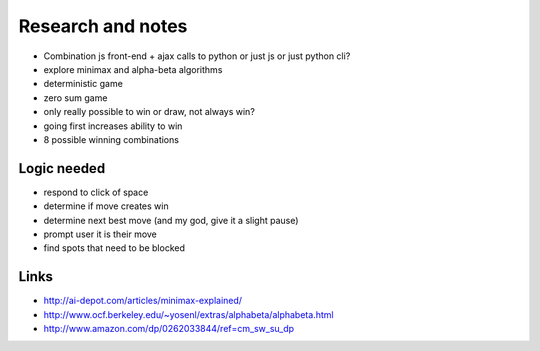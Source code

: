 Research and notes
==================

* Combination js front-end + ajax calls to python or just js or just python cli?
* explore minimax and alpha-beta algorithms
* deterministic game
* zero sum game
* only really possible to win or draw, not always win?
* going first increases ability to win
* 8 possible winning combinations

Logic needed
************

* respond to click of space
* determine if move creates win
* determine next best move (and my god, give it a slight pause)
* prompt user it is their move
* find spots that need to be blocked

Links
*****

* http://ai-depot.com/articles/minimax-explained/
* http://www.ocf.berkeley.edu/~yosenl/extras/alphabeta/alphabeta.html
* http://www.amazon.com/dp/0262033844/ref=cm_sw_su_dp
